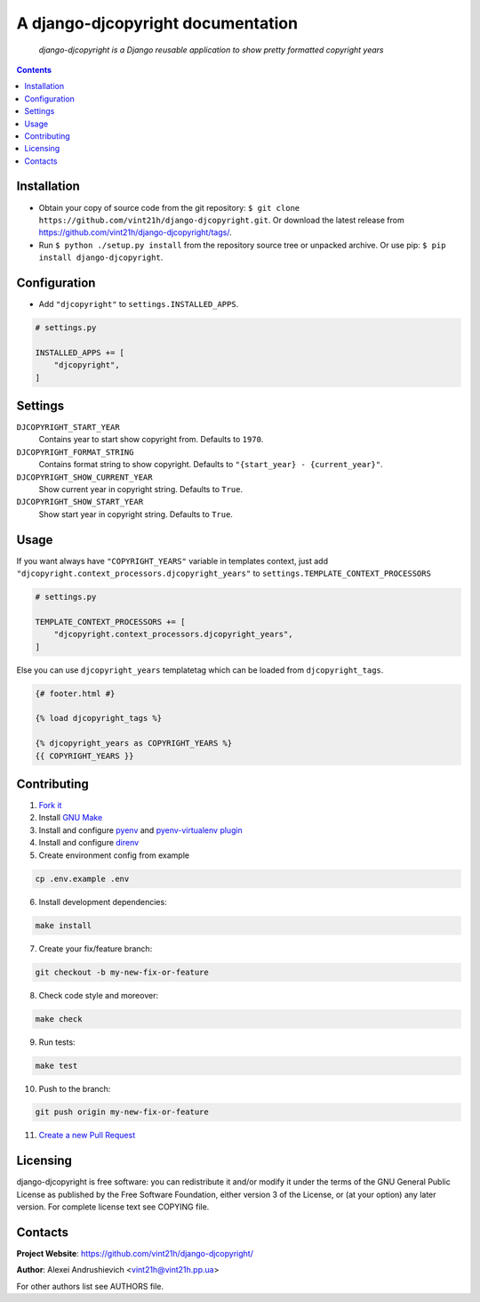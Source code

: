 .. django-djcopyright
.. README.rst


A django-djcopyright documentation
==================================

|GitHub|_ |Coveralls|_ |pypi-license|_ |pypi-version|_ |pypi-python-version|_ |pypi-django-version|_ |pypi-format|_ |pypi-wheel|_ |pypi-status|_

    *django-djcopyright is a Django reusable application to show pretty formatted copyright years*

.. contents::

Installation
------------
* Obtain your copy of source code from the git repository: ``$ git clone https://github.com/vint21h/django-djcopyright.git``. Or download the latest release from https://github.com/vint21h/django-djcopyright/tags/.
* Run ``$ python ./setup.py install`` from the repository source tree or unpacked archive. Or use pip: ``$ pip install django-djcopyright``.

Configuration
-------------
* Add ``"djcopyright"`` to ``settings.INSTALLED_APPS``.

.. code-block:: python

    # settings.py

    INSTALLED_APPS += [
        "djcopyright",
    ]

Settings
--------
``DJCOPYRIGHT_START_YEAR``
    Contains year to start show copyright from. Defaults to ``1970``.

``DJCOPYRIGHT_FORMAT_STRING``
    Contains format string to show copyright. Defaults to ``"{start_year} - {current_year}"``.

``DJCOPYRIGHT_SHOW_CURRENT_YEAR``
    Show current year in copyright string. Defaults to ``True``.

``DJCOPYRIGHT_SHOW_START_YEAR``
    Show start year in copyright string. Defaults to ``True``.

Usage
-----
If you want always have ``"COPYRIGHT_YEARS"`` variable in templates context, just add ``"djcopyright.context_processors.djcopyright_years"`` to ``settings.TEMPLATE_CONTEXT_PROCESSORS``

.. code-block:: python

    # settings.py

    TEMPLATE_CONTEXT_PROCESSORS += [
        "djcopyright.context_processors.djcopyright_years",
    ]


Else you can use ``djcopyright_years`` templatetag which can be loaded from ``djcopyright_tags``.

.. code-block:: django

    {# footer.html #}

    {% load djcopyright_tags %}

    {% djcopyright_years as COPYRIGHT_YEARS %}
    {{ COPYRIGHT_YEARS }}

Contributing
------------
1. `Fork it <https://github.com/vint21h/django-djcopyright/>`_
2. Install `GNU Make <https://www.gnu.org/software/make/>`_
3. Install and configure `pyenv <https://github.com/pyenv/pyenv/>`_ and `pyenv-virtualenv plugin <https://github.com/pyenv/pyenv-virtualenv/>`_
4. Install and configure `direnv <https://github.com/direnv/direnv/>`_
5. Create environment config from example

.. code-block:: bash

    cp .env.example .env

6. Install development dependencies:

.. code-block:: bash

    make install

7. Create your fix/feature branch:

.. code-block:: bash

    git checkout -b my-new-fix-or-feature

8. Check code style and moreover:

.. code-block:: bash

    make check

9. Run tests:

.. code-block:: bash

    make test

10. Push to the branch:

.. code-block:: bash

    git push origin my-new-fix-or-feature

11. `Create a new Pull Request <https://github.com/vint21h/django-djcopyright/compare/>`_

Licensing
---------
django-djcopyright is free software: you can redistribute it and/or modify it under the terms of the GNU General Public License as published by the Free Software Foundation, either version 3 of the License, or (at your option) any later version.
For complete license text see COPYING file.

Contacts
--------
**Project Website**: https://github.com/vint21h/django-djcopyright/

**Author**: Alexei Andrushievich <vint21h@vint21h.pp.ua>

For other authors list see AUTHORS file.


.. |GitHub| image:: https://github.com/vint21h/django-djcopyright/workflows/build/badge.svg
    :alt: GitHub
.. |Coveralls| image:: https://coveralls.io/repos/github/vint21h/django-djcopyright/badge.svg?branch=master
    :alt: Coveralls
.. |pypi-license| image:: https://img.shields.io/pypi/l/django-djcopyright
    :alt: License
.. |pypi-version| image:: https://img.shields.io/pypi/v/django-djcopyright
    :alt: Version
.. |pypi-django-version| image:: https://img.shields.io/pypi/djversions/django-djcopyright
    :alt: Supported Django version
.. |pypi-python-version| image:: https://img.shields.io/pypi/pyversions/django-djcopyright
    :alt: Supported Python version
.. |pypi-format| image:: https://img.shields.io/pypi/format/django-djcopyright
    :alt: Package format
.. |pypi-wheel| image:: https://img.shields.io/pypi/wheel/django-djcopyright
    :alt: Python wheel support
.. |pypi-status| image:: https://img.shields.io/pypi/status/django-djcopyright
    :alt: Package status
.. _GitHub: https://github.com/vint21h/django-djcopyright/actions/
.. _Coveralls: https://coveralls.io/github/vint21h/django-djcopyright?branch=master
.. _pypi-license: https://pypi.org/project/django-djcopyright/
.. _pypi-version: https://pypi.org/project/django-djcopyright/
.. _pypi-django-version: https://pypi.org/project/django-djcopyright/
.. _pypi-python-version: https://pypi.org/project/django-djcopyright/
.. _pypi-format: https://pypi.org/project/django-djcopyright/
.. _pypi-wheel: https://pypi.org/project/django-djcopyright/
.. _pypi-status: https://pypi.org/project/django-djcopyright/
